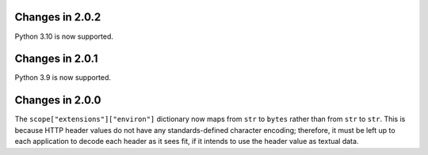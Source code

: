 Changes in 2.0.2
================

Python 3.10 is now supported.


Changes in 2.0.1
================

Python 3.9 is now supported.


Changes in 2.0.0
================

The ``scope["extensions"]["environ"]`` dictionary now maps from ``str`` to
``bytes`` rather than from ``str`` to ``str``. This is because HTTP header
values do not have any standards-defined character encoding; therefore, it must
be left up to each application to decode each header as it sees fit, if it
intends to use the header value as textual data.
